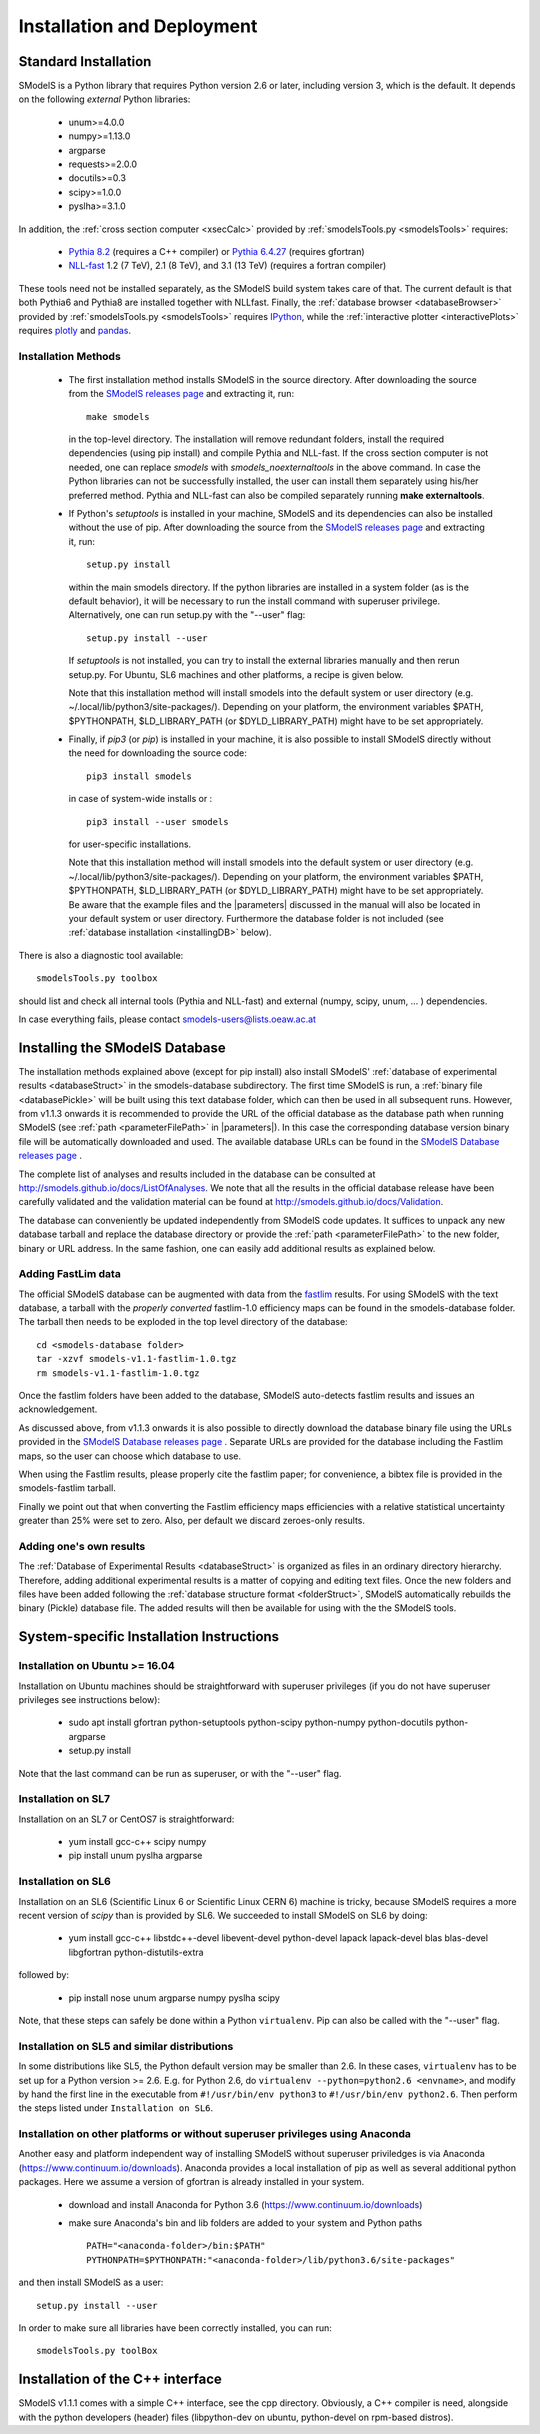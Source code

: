 .. index:: Installation and Deployment

.. |EM| replace:: :ref:`EM-type <EMtype>`
.. |UL| replace:: :ref:`UL-type <ULtype>`
.. |EMr| replace:: :ref:`EM-type result <EMtype>`
.. |ULr| replace:: :ref:`UL-type result <ULtype>`
.. |EMrs| replace:: :ref:`EM-type results <EMtype>`
.. |ULrs| replace:: :ref:`UL-type results <ULtype>`
.. |database| replace:: :ref:`database <Database>`
.. |parameters| replace:: :ref:`parameters file <parameterFile>`

Installation and Deployment
===========================

Standard Installation
---------------------

SModelS is a Python library that requires Python version 2.6 or later, including version 3, which is the default. It depends on the following *external* Python libraries:

 * unum>=4.0.0
 * numpy>=1.13.0
 * argparse
 * requests>=2.0.0
 * docutils>=0.3
 * scipy>=1.0.0
 * pyslha>=3.1.0

In addition, the :ref:`cross section computer <xsecCalc>` provided by :ref:`smodelsTools.py <smodelsTools>`
requires:

 * `Pythia 8.2 <https://arxiv.org/abs/1410.3012>`_ (requires a C++ compiler) or `Pythia 6.4.27 <http://arxiv.org/abs/hep-ph/0603175>`_ (requires gfortran)
 * `NLL-fast <http://pauli.uni-muenster.de/~akule_01/nllwiki/index.php/NLL-fast>`_ 1.2 (7 TeV), 2.1 (8 TeV), and 3.1 (13 TeV) (requires a fortran compiler)

These tools need not be installed separately, as the SModelS build system takes care of that. The current default is that both Pythia6 and Pythia8 are installed together with NLLfast.
Finally, the :ref:`database browser <databaseBrowser>` provided by :ref:`smodelsTools.py <smodelsTools>`
requires `IPython <https://ipython.org/>`_, while the :ref:`interactive plotter <interactivePlots>` requires `plotly <https://plot.ly/python/>`_ and `pandas <https://pandas.pydata.org/>`_. 


Installation Methods
^^^^^^^^^^^^^^^^^^^^

.. _phenoInstallation:

 * The first installation method installs SModelS in the source directory.
   After downloading the source from the `SModelS releases page <https://github.com/SModelS/smodels/releases>`_
   and extracting it, run::

     make smodels

   in the top-level directory. The installation will remove redundant folders, install the required 
   dependencies (using pip install) and compile Pythia and NLL-fast. 
   If the cross section computer is not needed, one can replace *smodels* with *smodels_noexternaltools* in the above command.
   In case the Python libraries can not be successfully
   installed, the user can install them separately using his/her preferred method. Pythia and NLL-fast can also be compiled separately
   running **make externaltools**.

 * If Python's *setuptools* is installed in your machine, SModelS and its dependencies
   can also be installed without the use of pip.
   After downloading the source from the `SModelS releases page <https://github.com/SModelS/smodels/releases>`_
   and extracting it, run::


     setup.py install

   within the main smodels directory. If the python libraries are installed in a system folder (as is the default behavior),
   it will be necessary to run the install command with superuser privilege.
   Alternatively, one can run setup.py with the "--user" flag: ::

     setup.py install --user

   If *setuptools* is not installed, you can try to install the external libraries
   manually and then rerun setup.py.
   For Ubuntu, SL6 machines and other platforms, a recipe is given below.


   Note that this installation method will install smodels into the default system or user directory (e.g. ~/.local/lib/python3/site-packages/).
   Depending on your platform, the environment variables $PATH, $PYTHONPATH, $LD_LIBRARY_PATH
   (or $DYLD_LIBRARY_PATH) might have to be set appropriately.




 * Finally, if *pip3* (or *pip*) is installed in your machine, it is also possible to install SModelS directly without the need for
   downloading the source code: ::

     pip3 install smodels

   in case of system-wide installs or : ::

     pip3 install --user smodels
   
   for user-specific installations.


   Note that this installation method will install smodels into the default system or user directory (e.g. ~/.local/lib/python3/site-packages/).
   Depending on your platform, the environment variables $PATH, $PYTHONPATH, $LD_LIBRARY_PATH
   (or $DYLD_LIBRARY_PATH) might have to be set appropriately.
   Be aware that the example files and the |parameters| discussed in the manual 
   will also be located in your default system or user directory. Furthermore the database
   folder is not included (see :ref:`database installation <installingDB>` below).


There is also a diagnostic tool available: ::

  smodelsTools.py toolbox

should list and check all internal tools (Pythia and NLL-fast) and external
(numpy, scipy, unum, ... ) dependencies.

In case everything fails, please contact smodels-users@lists.oeaw.ac.at

.. _installingDB:

Installing the SModelS Database
-------------------------------

The installation methods explained above (except for pip install) also install SModelS'
:ref:`database of experimental results <databaseStruct>`
in the smodels-database subdirectory.
The first time SModelS is run, a :ref:`binary file <databasePickle>` will be built
using this text database folder, which can then be used in all subsequent runs.
However, from v1.1.3 onwards it is recommended to provide the URL of the official database as the
database path when running SModelS (see :ref:`path <parameterFilePath>` in |parameters|).
In this case the corresponding database version binary file will be automatically downloaded
and used.  The available database URLs can be found in 
the `SModelS Database releases page <https://github.com/SModelS/smodels-database-release/releases>`_ .


The complete list of analyses and results included in the database can be
consulted at `http://smodels.github.io/docs/ListOfAnalyses <http://smodels.github.io/docs/ListOfAnalyses>`_.
We note that all the results in the official database release have been
carefully validated  and the validation material can be
found at `http://smodels.github.io/docs/Validation <http://smodels.github.io/docs/Validation>`_.

The database can conveniently be updated independently from SModelS code
updates. It suffices to unpack any new database tarball and replace the database
directory or provide the :ref:`path <parameterFilePath>` 
to the new folder, binary or URL address.
In the same fashion, one can easily add additional results as
explained below.


.. _addingFastlim:

Adding FastLim data
^^^^^^^^^^^^^^^^^^^

The official SModelS database can be augmented with data from the
`fastlim <http://cern.ch/fastlim>`_ results.
For using SModelS with the text database,
a tarball with the *properly converted* fastlim-1.0 efficiency maps can be found in 
the smodels-database folder.
The tarball then needs to be exploded in the top level directory of the database: ::

 cd <smodels-database folder>
 tar -xzvf smodels-v1.1-fastlim-1.0.tgz
 rm smodels-v1.1-fastlim-1.0.tgz

Once the fastlim folders have been added to the database,
SModelS auto-detects fastlim results and issues an acknowledgement.

As discussed above, from v1.1.3 onwards it is also possible to
directly download the database binary file using the URLs
provided in the `SModelS Database releases page <https://github.com/SModelS/smodels-database-release/releases>`_ .
Separate URLs are provided for the database including the Fastlim maps, so the user
can choose which database to use.

When using the Fastlim results, please properly cite the fastlim paper; for
convenience, a bibtex file is provided in the smodels-fastlim tarball.


Finally we point out that when converting the Fastlim efficiency maps
efficiencies with a relative statistical uncertainty greater than 25%
were set to zero. Also, per default we discard zeroes-only results.


Adding one's own results
^^^^^^^^^^^^^^^^^^^^^^^^

The :ref:`Database of Experimental Results <databaseStruct>`  is
organized as files in an ordinary directory hierarchy. Therefore,
adding additional experimental results is a matter of copying and editing text
files.
Once the new folders and files have been added following the
:ref:`database structure format <folderStruct>`, SModelS
automatically rebuilds the binary (Pickle) database file.
The added results will then be available for using with the
the SModelS tools.


System-specific Installation Instructions
-----------------------------------------


Installation on Ubuntu >= 16.04
^^^^^^^^^^^^^^^^^^^^^^^^^^^^^^^

Installation on Ubuntu machines should be straightforward with superuser privileges
(if you do not have superuser privileges see instructions below):

 * sudo apt install gfortran python-setuptools python-scipy python-numpy python-docutils python-argparse
 * setup.py install

Note that the last command can be run as superuser, or with the "--user" flag.

Installation on SL7
^^^^^^^^^^^^^^^^^^^

Installation on an SL7 or CentOS7 is straightforward:

 * yum install gcc-c++ scipy numpy

 * pip install unum pyslha argparse


Installation on SL6
^^^^^^^^^^^^^^^^^^^

Installation on an SL6 (Scientific Linux 6 or Scientific Linux CERN 6) machine
is tricky, because SModelS requires a more recent version of *scipy* than is provided by SL6.
We succeeded to install SModelS on SL6 by doing:

 * yum install gcc-c++ libstdc++-devel libevent-devel python-devel lapack lapack-devel blas blas-devel libgfortran python-distutils-extra

followed by:

 * pip install nose unum argparse numpy pyslha scipy

Note, that these steps can safely be done within a Python ``virtualenv``.
Pip can also be called with the "--user" flag.


Installation on SL5 and similar distributions
^^^^^^^^^^^^^^^^^^^^^^^^^^^^^^^^^^^^^^^^^^^^^

In some distributions like SL5, the Python default version may be smaller than
2.6.  In these cases, ``virtualenv`` has to be set up for a Python version >=         2.6.  E.g. for Python 2.6, do ``virtualenv --python=python2.6 <envname>``,            and modify by hand the first line in the executable from ``#!/usr/bin/env python3``
to ``#!/usr/bin/env python2.6``.
Then perform the steps listed under ``Installation on SL6``.



Installation on other platforms or without superuser privileges using Anaconda
^^^^^^^^^^^^^^^^^^^^^^^^^^^^^^^^^^^^^^^^^^^^^^^^^^^^^^^^^^^^^^^^^^^^^^^^^^^^^^

Another easy and platform independent way of installing SModelS
without superuser priviledges is via Anaconda (https://www.continuum.io/downloads).
Anaconda provides a local installation of pip as well as several additional python packages.
Here we assume a version of gfortran is already installed in your system.

 * download and install Anaconda for Python 3.6 (https://www.continuum.io/downloads)
 * make sure Anaconda's bin and lib folders are added to your system and Python paths ::

    PATH="<anaconda-folder>/bin:$PATH"
    PYTHONPATH=$PYTHONPATH:"<anaconda-folder>/lib/python3.6/site-packages"

and then install SModelS as a user: ::

 setup.py install --user

In order to make sure all libraries have been correctly installed, you can run: ::

    smodelsTools.py toolBox


Installation of the C++ interface
---------------------------------

SModelS v1.1.1 comes with a simple C++ interface, see the cpp directory.
Obviously, a C++ compiler is need, alongside with the python developers
(header) files (libpython-dev on ubuntu, python-devel on rpm-based distros).



